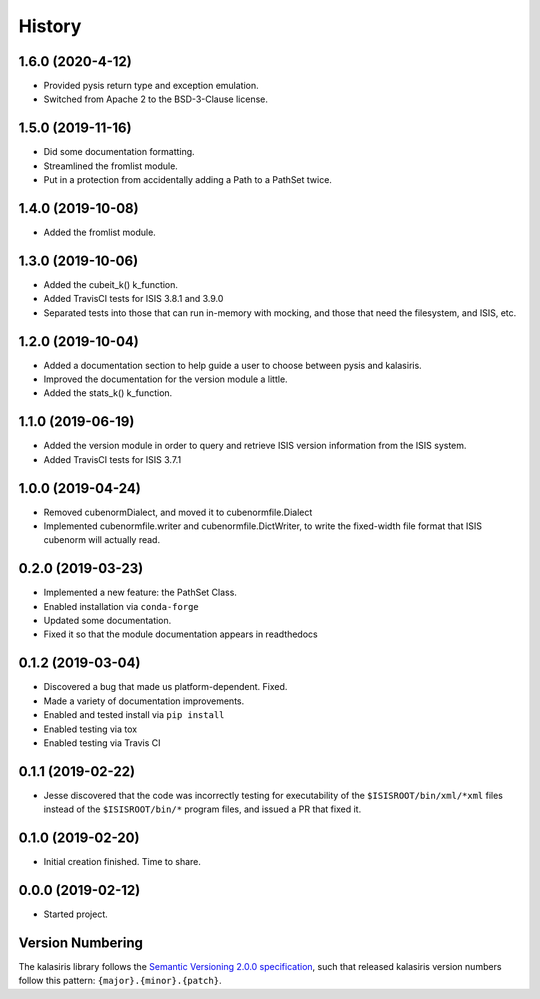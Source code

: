 =======
History
=======

1.6.0 (2020-4-12)
------------------
* Provided pysis return type and exception emulation.
* Switched from Apache 2 to the BSD-3-Clause license.


1.5.0 (2019-11-16)
------------------
* Did some documentation formatting.
* Streamlined the fromlist module.
* Put in a protection from accidentally adding a Path to a PathSet twice.


1.4.0 (2019-10-08)
------------------
* Added the fromlist module.


1.3.0 (2019-10-06)
------------------
* Added the cubeit_k() k_function.
* Added TravisCI tests for ISIS 3.8.1 and 3.9.0
* Separated tests into those that can run in-memory with mocking, and those that
  need the filesystem, and ISIS, etc.


1.2.0 (2019-10-04)
------------------
* Added a documentation section to help guide a user to choose between pysis and kalasiris.
* Improved the documentation for the version module a little.
* Added the stats_k() k_function.


1.1.0 (2019-06-19)
------------------

* Added the version module in order to query and retrieve ISIS version
  information from the ISIS system.
* Added TravisCI tests for ISIS 3.7.1


1.0.0 (2019-04-24)
------------------

* Removed cubenormDialect, and moved it to cubenormfile.Dialect
* Implemented cubenormfile.writer and cubenormfile.DictWriter, to
  write the fixed-width file format that ISIS cubenorm will actually read.

0.2.0 (2019-03-23)
------------------

* Implemented a new feature: the PathSet Class.
* Enabled installation via ``conda-forge``
* Updated some documentation.
* Fixed it so that the module documentation appears in readthedocs

0.1.2 (2019-03-04)
------------------

* Discovered a bug that made us platform-dependent.  Fixed.
* Made a variety of documentation improvements.
* Enabled and tested install via ``pip install``
* Enabled testing via tox
* Enabled testing via Travis CI

0.1.1 (2019-02-22)
------------------

* Jesse discovered that the code was incorrectly testing for
  executability of the ``$ISISROOT/bin/xml/*xml`` files instead of
  the ``$ISISROOT/bin/*`` program files, and issued a PR that
  fixed it.


0.1.0 (2019-02-20)
------------------

* Initial creation finished. Time to share.

0.0.0 (2019-02-12)
------------------

* Started project.


Version Numbering
-----------------

The kalasiris library follows the `Semantic Versioning 2.0.0
specification <https://semver.org>`_, such that released kalasiris
version numbers follow this pattern: ``{major}.{minor}.{patch}``.
